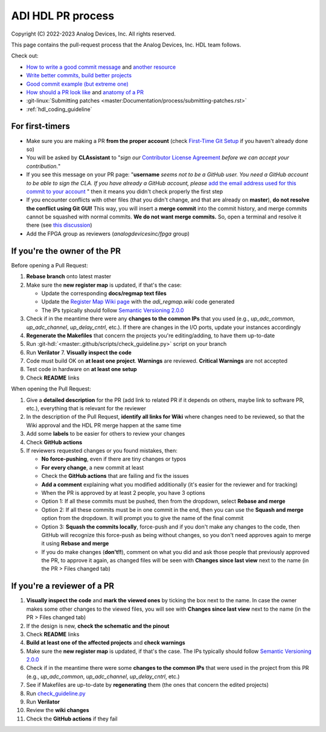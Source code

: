 .. _hdl_pr_process:

ADI HDL PR process
===============================================================================

Copyright (C) 2022-2023 Analog Devices, Inc. All rights reserved.

This page contains the pull-request process that the Analog Devices,
Inc. HDL team follows.

Check out:

-  `How to write a good commit
   message <https://cbea.ms/git-commit/>`__ and `another
   resource <https://gist.github.com/rsp/057481db4dbd999bb7077f211f53f212>`__
-  `Write better commits, build better
   projects <https://github.blog/2022-06-30-write-better-commits-build-better-projects/>`__
-  `Good commit example (but extreme
   one) <https://dhwthompson.com/2019/my-favourite-git-commit>`__
-  `How should a PR look like
   <https://opensource.com/article/18/6/anatomy-perfect-pull-request>`__
   and `anatomy of a PR
   <https://github.blog/2015-01-21-how-to-write-the-perfect-pull-request/>`__
-  :git-linux:`Submitting patches
   <master:Documentation/process/submitting-patches.rst>`
-  :ref:`hdl_coding_guideline`

For first-timers
-------------------------------------------------------------------------------

-  Make sure you are making a PR **from the proper account** (check
   `First-Time Git
   Setup <https://git-scm.com/book/en/v2/Getting-Started-First-Time-Git-Setup>`__
   if you haven't already done so)
-  You will be asked by **CLAssistant** to "*sign our* `Contributor
   License
   Agreement <https://cla-assistant.io/analogdevicesinc/hdl?pullRequest=959>`__
   *before we can accept your contribution.*"
-  If you see this message on your PR page: "**username** *seems not to
   be a GitHub user. You need a GitHub account to be able to sign the
   CLA. If you have already a GitHub account, please* `add the email
   address used for this commit to your account
   <https://help.github.com/articles/why-are-my-commits-linked-to-the-wrong-user/#commits-are-not-linked-to-any-user>`__
   " then it means you didn't check properly the first step
-  If you encounter conflicts with other files (that you didn't change,
   and that are already on **master**), **do not resolve the conflict
   using Git GUI!** This way, you will insert a **merge commit** into
   the commit history, and merge commits cannot be squashed with normal
   commits. **We do not want merge commits.** So, open a terminal and
   resolve it there (see `this
   discussion <https://stackoverflow.com/a/162056>`__)
-  Add the FPGA group as reviewers (*analogdevicesinc/fpga* group)

If you're the owner of the PR
-----------------------------

Before opening a Pull Request:

#. **Rebase branch** onto latest master
#. Make sure the **new register map** is updated, if that's the case:

   -  Update the corresponding **docs/regmap text files**
   -  Update the `Register Map Wiki page
      <https://wiki.analog.com/resources/fpga/docs/hdl/regmap>`__ with
      the *adi_regmap.wiki* code generated
   -  The IPs typically should follow
      `Semantic Versioning 2.0.0 <https://semver.org/>`__

#. Check if in the meantime there were any **changes to the common IPs** that
   you used (e.g., *up_adc_common*, *up_adc_channel*, *up_delay_cntrl*, etc.).
   If there are changes in the I/O ports, update your instances accordingly
#. **Regenerate the Makefiles** that concern the projects you're
   editing/adding, to have them up-to-date
#. Run :git-hdl:`<master:.github/scripts/check_guideline.py>` script on your
   branch
#. Run **Verilator** 7. **Visually inspect the code**
#. Code must build OK on **at least one project**. **Warnings** are reviewed.
   **Critical Warnings** are not accepted
#. Test code in hardware on **at least one setup**
#. Check **README** links

When opening the Pull Request:

#. Give a **detailed description** for the PR (add link to related PR if it
   depends on others, maybe link to software PR, etc.), everything that is
   relevant for the reviewer
#. In the description of the Pull Request, **identify all links for Wiki**
   where changes need to be reviewed, so that the Wiki approval and the HDL
   PR merge happen at the same time
#. Add some **labels** to be easier for others to review your changes
#. Check **GitHub actions**
#. If reviewers requested changes or you found mistakes, then:

   -  **No force-pushing**, even if there are tiny changes or typos
   -  **For every change**, a new commit at least
   -  Check the **GitHub actions** that are failing and fix the issues
   -  **Add a comment** explaining what you modified additionally (it's easier
      for the reviewer and for tracking)
   -  When the PR is approved by at least 2 people, you have 3 options
   -  Option 1: If all these commits must be pushed, then from the dropdown,
      select **Rebase and merge**
   -  Option 2: If all these commits must be in one commit in the end, then
      you can use the **Squash and merge** option from the dropdown. It will
      prompt you to give the name of the final commit
   -  Option 3: **Squash the commits locally**, force-push and if you don't
      make any changes to the code, then GitHub will recognize this force-push
      as being without changes, so you don't need approves again to merge it
      using **Rebase and merge**
   -  If you do make changes (**don't!!**), comment on what you did and ask
      those people that previously approved the PR, to approve it again, as
      changed files will be seen with **Changes since last view** next to the
      name (in the PR > Files changed tab)

If you're a reviewer of a PR
----------------------------

1.  **Visually inspect the code** and **mark the viewed ones** by
    ticking the box next to the name. In case the owner makes some other
    changes to the viewed files, you will see with **Changes since last
    view** next to the name (in the PR > Files changed tab)
2.  If the design is new, **check the schematic and the pinout**
3.  Check **README** links
4.  **Build at least one of the affected projects** and **check
    warnings**
5.  Make sure the **new register map** is updated, if that's the case.
    The IPs typically should follow `Semantic Versioning
    2.0.0 <https://semver.org/>`__
6.  Check if in the meantime there were some **changes to the common
    IPs** that were used in the project from this PR (e.g.,
    *up_adc_common*, *up_adc_channel*, *up_delay_cntrl*, etc.)
7.  See if Makefiles are up-to-date by **regenerating** them (the ones
    that concern the edited projects)
8.  Run
    `check_guideline.py <https://github.com/analogdevicesinc/hdl/blob/master/.github/scripts/check_guideline.py>`__
9.  Run **Verilator**
10. Review the **wiki changes**
11. Check the **GitHub actions** if they fail
